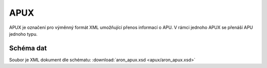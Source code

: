 .. _api_apux:

==========
APUX
==========

APUX je označení pro výměnný formát XML umožňující přenos informací o APU.
V rámci jednoho APUX se přenáší APU jednoho typu.

--------------
Schéma dat
--------------

Soubor je XML dokument dle schématu: :download:`aron_apux.xsd <apux/aron_apux.xsd>`


